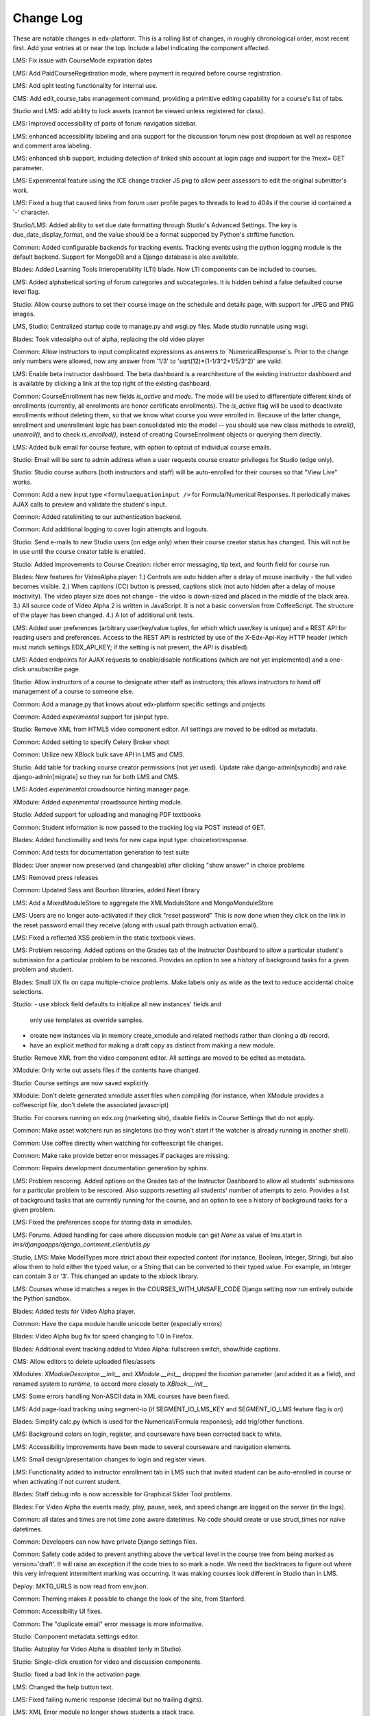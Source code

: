 Change Log
----------

These are notable changes in edx-platform.  This is a rolling list of changes,
in roughly chronological order, most recent first.  Add your entries at or near
the top.  Include a label indicating the component affected.


LMS: Fix issue with CourseMode expiration dates

LMS: Add PaidCourseRegistration mode, where payment is required before course
registration.

LMS: Add split testing functionality for internal use.

CMS: Add edit_course_tabs management command, providing a primitive
editing capability for a course's list of tabs.

Studio and LMS: add ability to lock assets (cannot be viewed unless registered
for class).

LMS: Improved accessibility of parts of forum navigation sidebar.

LMS: enhanced accessibility labeling and aria support for the discussion forum
new post dropdown as well as response and comment area labeling.

LMS: enhanced shib support, including detection of linked shib account
at login page and support for the ?next= GET parameter.

LMS: Experimental feature using the ICE change tracker JS pkg to allow peer 
assessors to edit the original submitter's work.

LMS: Fixed a bug that caused links from forum user profile pages to
threads to lead to 404s if the course id contained a '-' character.

Studio/LMS: Added ability to set due date formatting through Studio's Advanced
Settings.  The key is due_date_display_format, and the value should be a format
supported by Python's strftime function.

Common: Added configurable backends for tracking events. Tracking events using
the python logging module is the default backend. Support for MongoDB and a
Django database is also available.

Blades: Added Learning Tools Interoperability (LTI) blade. Now LTI components
can be included to courses.

LMS: Added alphabetical sorting of forum categories and subcategories.
It is hidden behind a false defaulted course level flag.

Studio: Allow course authors to set their course image on the schedule
and details page, with support for JPEG and PNG images.

LMS, Studio: Centralized startup code to manage.py and wsgi.py files.
Made studio runnable using wsgi.

Blades: Took videoalpha out of alpha, replacing the old video player

Common: Allow instructors to input complicated expressions as answers to
`NumericalResponse`s. Prior to the change only numbers were allowed, now any
answer from '1/3' to 'sqrt(12)*(1-1/3^2+1/5/3^2)' are valid.

LMS: Enable beta instructor dashboard. The beta dashboard is a rearchitecture
of the existing instructor dashboard and is available by clicking a link at
the top right of the existing dashboard.

Common: CourseEnrollment has new fields `is_active` and `mode`. The mode will be
used to differentiate different kinds of enrollments (currently, all enrollments
are honor certificate enrollments). The `is_active` flag will be used to
deactivate enrollments without deleting them, so that we know what course you
*were* enrolled in. Because of the latter change, enrollment and unenrollment
logic has been consolidated into the model -- you should use new class methods
to `enroll()`, `unenroll()`, and to check `is_enrolled()`, instead of creating
CourseEnrollment objects or querying them directly.

LMS: Added bulk email for course feature, with option to optout of individual
course emails.

Studio: Email will be sent to admin address when a user requests course creator
privileges for Studio (edge only).

Studio: Studio course authors (both instructors and staff) will be auto-enrolled
for their courses so that "View Live" works.

Common: Add a new input type ``<formulaequationinput />`` for Formula/Numerical
Responses. It periodically makes AJAX calls to preview and validate the
student's input.

Common: Added ratelimiting to our authentication backend.

Common: Add additional logging to cover login attempts and logouts.

Studio: Send e-mails to new Studio users (on edge only) when their course creator
status has changed. This will not be in use until the course creator table
is enabled.

Studio: Added improvements to Course Creation: richer error messaging, tip
text, and fourth field for course run.

Blades: New features for VideoAlpha player:
1.) Controls are auto hidden after a delay of mouse inactivity - the full video
becomes visible.
2.) When captions (CC) button is pressed, captions stick (not auto hidden after
a delay of mouse inactivity). The video player size does not change - the video
is down-sized and placed in the middle of the black area.
3.) All source code of Video Alpha 2 is written in JavaScript. It is not a basic
conversion from CoffeeScript. The structure of the player has been changed.
4.) A lot of additional unit tests.

LMS: Added user preferences (arbitrary user/key/value tuples, for which
which user/key is unique) and a REST API for reading users and
preferences. Access to the REST API is restricted by use of the
X-Edx-Api-Key HTTP header (which must match settings.EDX_API_KEY; if
the setting is not present, the API is disabled).

LMS: Added endpoints for AJAX requests to enable/disable notifications
(which are not yet implemented) and a one-click unsubscribe page.

Studio: Allow instructors of a course to designate other staff as instructors;
this allows instructors to hand off management of a course to someone else.

Common: Add a manage.py that knows about edx-platform specific settings and
projects

Common: Added *experimental* support for jsinput type.

Studio: Remove XML from HTML5 video component editor. All settings are
moved to be edited as metadata.

Common: Added setting to specify Celery Broker vhost

Common: Utilize new XBlock bulk save API in LMS and CMS.

Studio: Add table for tracking course creator permissions (not yet used).
Update rake django-admin[syncdb] and rake django-admin[migrate] so they
run for both LMS and CMS.

LMS: Added *experimental* crowdsource hinting manager page.

XModule: Added *experimental* crowdsource hinting module.

Studio: Added support for uploading and managing PDF textbooks

Common: Student information is now passed to the tracking log via POST instead
of GET.

Blades: Added functionality and tests for new capa input type:
choicetextresponse.

Common: Add tests for documentation generation to test suite

Blades: User answer now preserved (and changeable) after clicking "show answer"
in choice problems

LMS: Removed press releases

Common: Updated Sass and Bourbon libraries, added Neat library

LMS: Add a MixedModuleStore to aggregate the XMLModuleStore and
MongoMonduleStore

LMS: Users are no longer auto-activated if they click "reset password"
This is now done when they click on the link in the reset password
email they receive (along with usual path through activation email).

LMS: Fixed a reflected XSS problem in the static textbook views.

LMS: Problem rescoring.  Added options on the Grades tab of the
Instructor Dashboard to allow a particular student's submission for a
particular problem to be rescored.  Provides an option to see a
history of background tasks for a given problem and student.

Blades: Small UX fix on capa multiple-choice problems.  Make labels only
as wide as the text to reduce accidental choice selections.

Studio:
- use xblock field defaults to initialize all new instances' fields and
  only use templates as override samples.
- create new instances via in memory create_xmodule and related methods rather
  than cloning a db record.
- have an explicit method for making a draft copy as distinct from making a
  new module.

Studio: Remove XML from the video component editor. All settings are
moved to be edited as metadata.

XModule: Only write out assets files if the contents have changed.

Studio: Course settings are now saved explicitly.

XModule: Don't delete generated xmodule asset files when compiling (for
instance, when XModule provides a coffeescript file, don't delete
the associated javascript)

Studio: For courses running on edx.org (marketing site), disable fields in
Course Settings that do not apply.

Common: Make asset watchers run as singletons (so they won't start if the
watcher is already running in another shell).

Common: Use coffee directly when watching for coffeescript file changes.

Common: Make rake provide better error messages if packages are missing.

Common: Repairs development documentation generation by sphinx.

LMS: Problem rescoring.  Added options on the Grades tab of the
Instructor Dashboard to allow all students' submissions for a
particular problem to be rescored.  Also supports resetting all
students' number of attempts to zero.  Provides a list of background
tasks that are currently running for the course, and an option to
see a history of background tasks for a given problem.

LMS: Fixed the preferences scope for storing data in xmodules.

LMS: Forums.  Added handling for case where discussion module can get `None` as
value of lms.start in `lms/djangoapps/django_comment_client/utils.py`

Studio, LMS: Make ModelTypes more strict about their expected content (for
instance, Boolean, Integer, String), but also allow them to hold either the
typed value, or a String that can be converted to their typed value. For
example, an Integer can contain 3 or '3'. This changed an update to the xblock
library.

LMS: Courses whose id matches a regex in the COURSES_WITH_UNSAFE_CODE Django
setting now run entirely outside the Python sandbox.

Blades: Added tests for Video Alpha player.

Common: Have the capa module handle unicode better (especially errors)

Blades: Video Alpha bug fix for speed changing to 1.0 in Firefox.

Blades: Additional event tracking added to Video Alpha: fullscreen switch,
show/hide captions.

CMS: Allow editors to delete uploaded files/assets

XModules: `XModuleDescriptor.__init__` and `XModule.__init__` dropped the
`location` parameter (and added it as a field), and renamed `system` to
`runtime`, to accord more closely to `XBlock.__init__`

LMS: Some errors handling Non-ASCII data in XML courses have been fixed.

LMS: Add page-load tracking using segment-io (if SEGMENT_IO_LMS_KEY and
SEGMENT_IO_LMS feature flag is on)

Blades: Simplify calc.py (which is used for the Numerical/Formula responses);
add trig/other functions.

LMS: Background colors on login, register, and courseware have been corrected
back to white.

LMS: Accessibility improvements have been made to several courseware and
navigation elements.

LMS: Small design/presentation changes to login and register views.

LMS: Functionality added to instructor enrollment tab in LMS such that invited
student can be auto-enrolled in course or when activating if not current
student.

Blades: Staff debug info is now accessible for Graphical Slider Tool problems.

Blades: For Video Alpha the events ready, play, pause, seek, and speed change
are logged on the server (in the logs).

Common: all dates and times are not time zone aware datetimes. No code should
create or use struct_times nor naive datetimes.

Common: Developers can now have private Django settings files.

Common: Safety code added to prevent anything above the vertical level in the
course tree from being marked as version='draft'. It will raise an exception if
the code tries to so mark a node. We need the backtraces to figure out where
this very infrequent intermittent marking was occurring. It was making courses
look different in Studio than in LMS.

Deploy: MKTG_URLS is now read from env.json.

Common: Theming makes it possible to change the look of the site, from
Stanford.

Common: Accessibility UI fixes.

Common: The "duplicate email" error message is more informative.

Studio: Component metadata settings editor.

Studio: Autoplay for Video Alpha is disabled (only in Studio).

Studio: Single-click creation for video and discussion components.

Studio: fixed a bad link in the activation page.

LMS: Changed the help button text.

LMS: Fixed failing numeric response (decimal but no trailing digits).

LMS: XML Error module no longer shows students a stack trace.

Studio: Add feedback to end user if there is a problem exporting a course

Studio: Improve link re-writing on imports into a different course-id

Studio: Allow for intracourse linking in Capa Problems

Blades: Videoalpha.

XModules: Added partial credit for foldit module.

XModules: Added "randomize" XModule to list of XModule types.

XModules: Show errors with full descriptors.

Studio: Add feedback to end user if there is a problem exporting a course

Studio: Improve link re-writing on imports into a different course-id

XQueue: Fixed (hopefully) worker crash when the connection to RabbitMQ is
dropped suddenly.

XQueue: Upload file submissions to a specially named bucket in S3.

Common: Removed request debugger.

Common: Updated Django to version 1.4.5.

Common: Updated CodeJail.

Common: Allow setting of authentication session cookie name.

LMS: Option to email students when enroll/un-enroll them.

Blades: Added WAI-ARIA markup to the video player controls. These are now fully
accessible by screen readers. 
